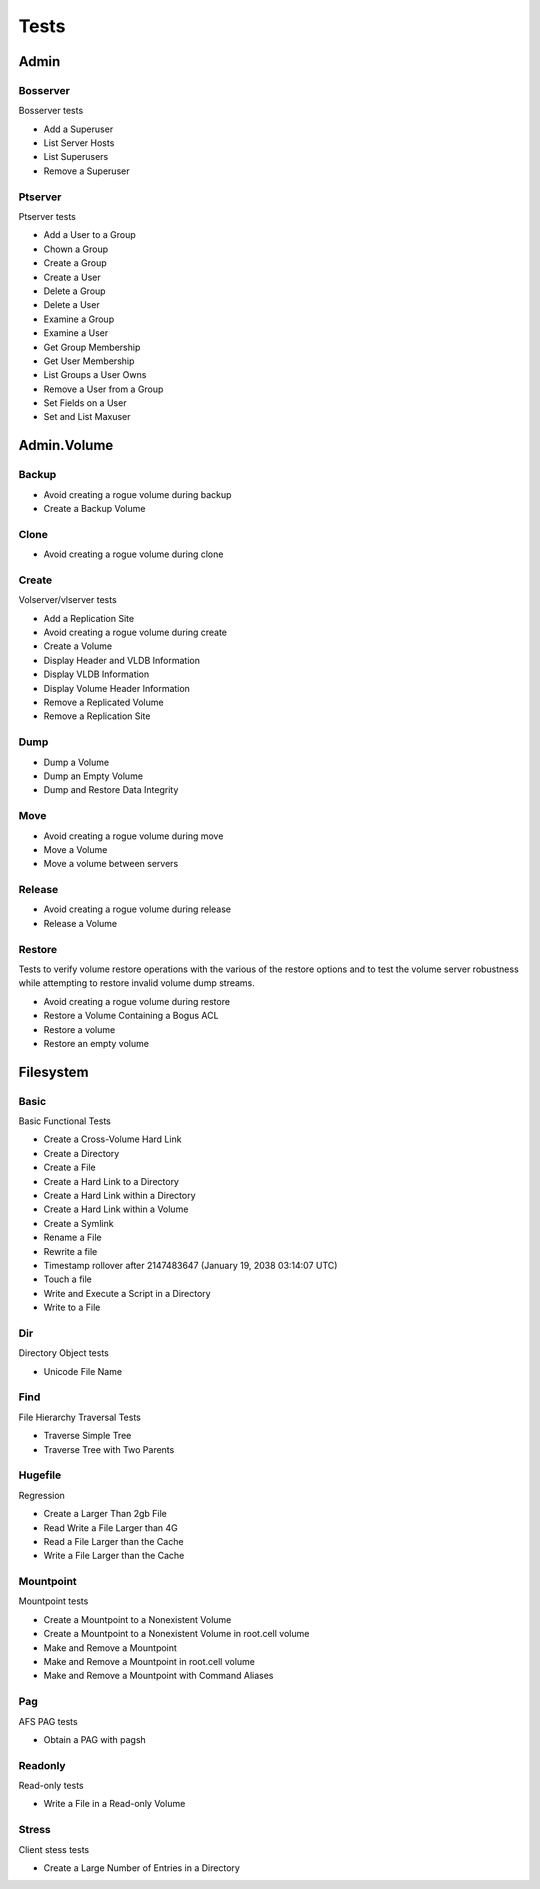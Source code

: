 Tests
=====




Admin
-----

Bosserver
~~~~~~~~~

Bosserver tests

* Add a Superuser
* List Server Hosts
* List Superusers
* Remove a Superuser

Ptserver
~~~~~~~~

Ptserver tests

* Add a User to a Group
* Chown a Group
* Create a Group
* Create a User
* Delete a Group
* Delete a User
* Examine a Group
* Examine a User
* Get Group Membership
* Get User Membership
* List Groups a User Owns
* Remove a User from a Group
* Set Fields on a User
* Set and List Maxuser

Admin.Volume
------------

Backup
~~~~~~

* Avoid creating a rogue volume during backup
* Create a Backup Volume

Clone
~~~~~

* Avoid creating a rogue volume during clone

Create
~~~~~~

Volserver/vlserver tests

* Add a Replication Site
* Avoid creating a rogue volume during create
* Create a Volume
* Display Header and VLDB Information
* Display VLDB Information
* Display Volume Header Information
* Remove a Replicated Volume
* Remove a Replication Site

Dump
~~~~

* Dump a Volume
* Dump an Empty Volume
* Dump and Restore Data Integrity

Move
~~~~

* Avoid creating a rogue volume during move
* Move a Volume
* Move a volume between servers

Release
~~~~~~~

* Avoid creating a rogue volume during release
* Release a Volume

Restore
~~~~~~~

Tests to verify volume restore operations with the
various of the restore options and to test the volume
server robustness while attempting to restore invalid
volume dump streams.

* Avoid creating a rogue volume during restore
* Restore a Volume Containing a Bogus ACL
* Restore a volume
* Restore an empty volume

Filesystem
----------

Basic
~~~~~

Basic Functional Tests

* Create a Cross-Volume Hard Link
* Create a Directory
* Create a File
* Create a Hard Link to a Directory
* Create a Hard Link within a Directory
* Create a Hard Link within a Volume
* Create a Symlink
* Rename a File
* Rewrite a file
* Timestamp rollover after 2147483647 (January 19, 2038 03:14:07 UTC)
* Touch a file
* Write and Execute a Script in a Directory
* Write to a File

Dir
~~~

Directory Object tests

* Unicode File Name

Find
~~~~

File Hierarchy Traversal Tests

* Traverse Simple Tree
* Traverse Tree with Two Parents

Hugefile
~~~~~~~~

Regression

* Create a Larger Than 2gb File
* Read Write a File Larger than 4G
* Read a File Larger than the Cache
* Write a File Larger than the Cache

Mountpoint
~~~~~~~~~~

Mountpoint tests

* Create a Mountpoint to a Nonexistent Volume
* Create a Mountpoint to a Nonexistent Volume in root.cell volume
* Make and Remove a Mountpoint
* Make and Remove a Mountpoint in root.cell volume
* Make and Remove a Mountpoint with Command Aliases

Pag
~~~

AFS PAG tests

* Obtain a PAG with pagsh

Readonly
~~~~~~~~

Read-only tests

* Write a File in a Read-only Volume

Stress
~~~~~~

Client stess tests

* Create a Large Number of Entries in a Directory

